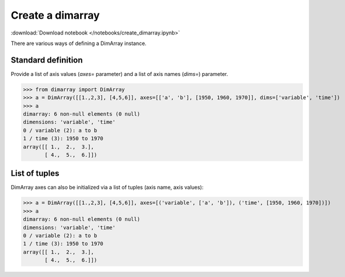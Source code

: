 .. This file was generated automatically from the ipython notebook:
.. notebooks/create_dimarray.ipynb
.. To modify this file, edit the source notebook and execute "make rst"

.. _page_create_dimarray:


Create a dimarray
=================
:download:`Download notebook </notebooks/create_dimarray.ipynb>` 


There are various ways of defining a DimArray instance. 

.. _Standard_definition:

Standard definition
-------------------

Provide a list of axis values (`axes=` parameter) and a list of axis names (`dims=`) parameter. 

>>> from dimarray import DimArray
>>> a = DimArray([[1.,2,3], [4,5,6]], axes=[['a', 'b'], [1950, 1960, 1970]], dims=['variable', 'time'])
>>> a
dimarray: 6 non-null elements (0 null)
dimensions: 'variable', 'time'
0 / variable (2): a to b
1 / time (3): 1950 to 1970
array([[ 1.,  2.,  3.],
       [ 4.,  5.,  6.]])

.. _List_of_tuples:

List of tuples
--------------

DimArray axes can also be initialized via a list of tuples (axis name, axis values):

>>> a = DimArray([[1.,2,3], [4,5,6]], axes=[('variable', ['a', 'b']), ('time', [1950, 1960, 1970])])
>>> a
dimarray: 6 non-null elements (0 null)
dimensions: 'variable', 'time'
0 / variable (2): a to b
1 / time (3): 1950 to 1970
array([[ 1.,  2.,  3.],
       [ 4.,  5.,  6.]])